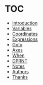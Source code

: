 * TOC

  * [[https://github.com/0x5ac/p2g/blob/main/docs/howto.md#introduction][Introduction]]
  * [[https://github.com/0x5ac/p2g/blob/main/docs/howto.md#variables][Variables]]
  * [[https://github.com/0x5ac/p2g/blob/main/docs/howto.md#coordinates][Coordinates]]
  * [[https://github.com/0x5ac/p2g/blob/main/docs/howto.md#expressions][Expressions]]
  * [[https://github.com/0x5ac/p2g/blob/main/docs/howto.md#goto][Goto]]
  * [[https://github.com/0x5ac/p2g/blob/main/docs/howto.md#axes][Axes]]
  * [[https://github.com/0x5ac/p2g/blob/main/docs/howto.md#when][When]]
  * [[https://github.com/0x5ac/p2g/blob/main/docs/howto.md#dprnt][DPRNT]]
  * [[https://github.com/0x5ac/p2g/blob/main/docs/howto.md#notes][Notes]]
  * [[https://github.com/0x5ac/p2g/blob/main/docs/howto.md#authors][Authors]]
  * [[https://github.com/0x5ac/p2g/blob/main/docs/howto.md#thanks][Thanks]]
